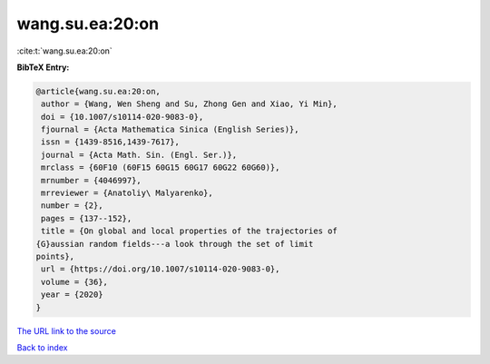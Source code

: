 wang.su.ea:20:on
================

:cite:t:`wang.su.ea:20:on`

**BibTeX Entry:**

.. code-block:: bibtex

   @article{wang.su.ea:20:on,
    author = {Wang, Wen Sheng and Su, Zhong Gen and Xiao, Yi Min},
    doi = {10.1007/s10114-020-9083-0},
    fjournal = {Acta Mathematica Sinica (English Series)},
    issn = {1439-8516,1439-7617},
    journal = {Acta Math. Sin. (Engl. Ser.)},
    mrclass = {60F10 (60F15 60G15 60G17 60G22 60G60)},
    mrnumber = {4046997},
    mrreviewer = {Anatoliy\ Malyarenko},
    number = {2},
    pages = {137--152},
    title = {On global and local properties of the trajectories of
   {G}aussian random fields---a look through the set of limit
   points},
    url = {https://doi.org/10.1007/s10114-020-9083-0},
    volume = {36},
    year = {2020}
   }

`The URL link to the source <ttps://doi.org/10.1007/s10114-020-9083-0}>`__


`Back to index <../By-Cite-Keys.html>`__
